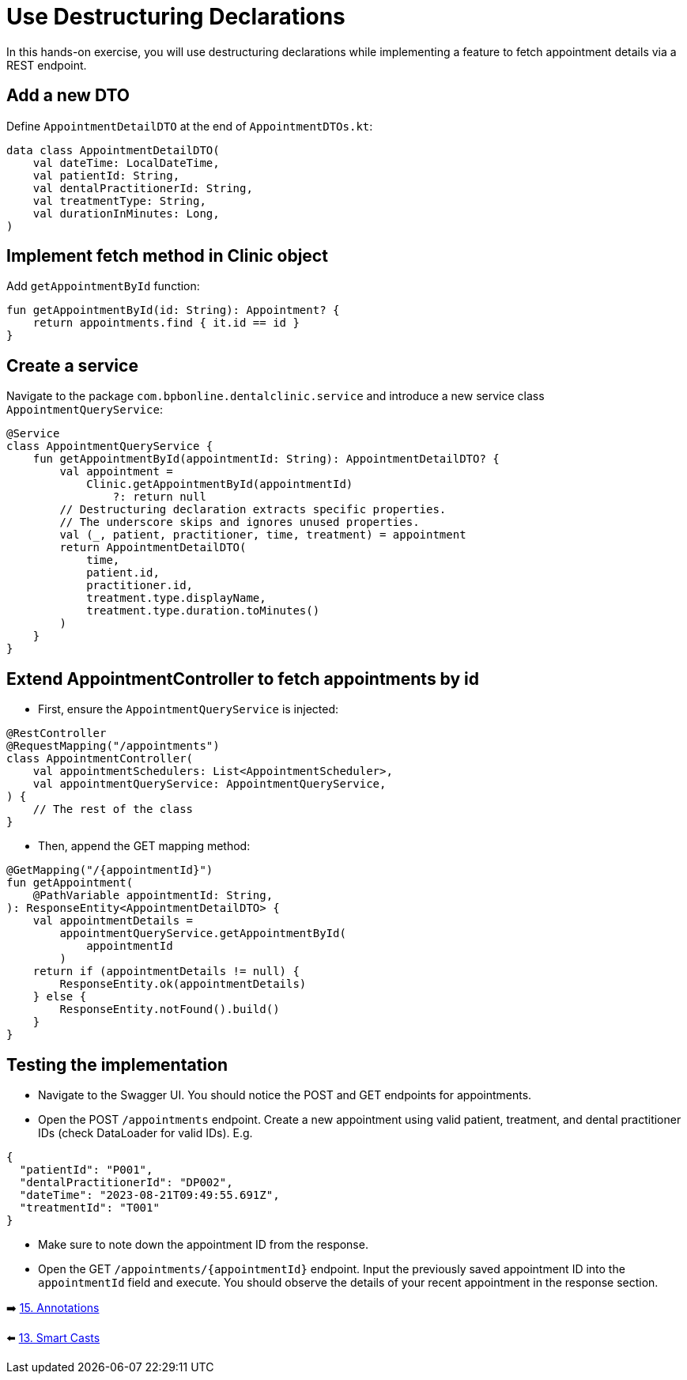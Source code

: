 = Use Destructuring Declarations
:sectanchors:

In this hands-on exercise, you will use destructuring declarations while implementing a feature to fetch appointment details via a REST endpoint.

== Add a new DTO

Define `AppointmentDetailDTO` at the end of `AppointmentDTOs.kt`:

[source,kotlin]
----
data class AppointmentDetailDTO(
    val dateTime: LocalDateTime,
    val patientId: String,
    val dentalPractitionerId: String,
    val treatmentType: String,
    val durationInMinutes: Long,
)
----

== Implement fetch method in Clinic object

Add `getAppointmentById` function:

[source,kotlin]
----
fun getAppointmentById(id: String): Appointment? {
    return appointments.find { it.id == id }
}
----

== Create a service

Navigate to the package `com.bpbonline.dentalclinic.service` and introduce a new service class `AppointmentQueryService`:

[source,kotlin]
----
@Service
class AppointmentQueryService {
    fun getAppointmentById(appointmentId: String): AppointmentDetailDTO? {
        val appointment =
            Clinic.getAppointmentById(appointmentId)
                ?: return null
        // Destructuring declaration extracts specific properties.
        // The underscore skips and ignores unused properties.
        val (_, patient, practitioner, time, treatment) = appointment
        return AppointmentDetailDTO(
            time,
            patient.id,
            practitioner.id,
            treatment.type.displayName,
            treatment.type.duration.toMinutes()
        )
    }
}
----

== Extend AppointmentController to fetch appointments by id

* First, ensure the `AppointmentQueryService` is injected:

[source,kotlin]
----
@RestController
@RequestMapping("/appointments")
class AppointmentController(
    val appointmentSchedulers: List<AppointmentScheduler>,
    val appointmentQueryService: AppointmentQueryService,
) {
    // The rest of the class
}
----

* Then, append the GET mapping method:

[source,kotlin]
----
@GetMapping("/{appointmentId}")
fun getAppointment(
    @PathVariable appointmentId: String,
): ResponseEntity<AppointmentDetailDTO> {
    val appointmentDetails =
        appointmentQueryService.getAppointmentById(
            appointmentId
        )
    return if (appointmentDetails != null) {
        ResponseEntity.ok(appointmentDetails)
    } else {
        ResponseEntity.notFound().build()
    }
}
----

== Testing the implementation

* Navigate to the Swagger UI. You should notice the POST and GET endpoints for appointments.
* Open the POST `/appointments` endpoint. Create a new appointment using valid patient, treatment, and dental practitioner IDs (check DataLoader for valid IDs). E.g.

[source,json]
----
{
  "patientId": "P001",
  "dentalPractitionerId": "DP002",
  "dateTime": "2023-08-21T09:49:55.691Z",
  "treatmentId": "T001"
}
----
* Make sure to note down the appointment ID from the response.

* Open the GET `/appointments/{appointmentId}` endpoint. Input the previously saved appointment ID into the `appointmentId` field and execute. You should observe the details of your recent appointment in the response section.



➡️ link:./15-annotations.adoc[15. Annotations]

⬅️ link:./13-smart-casts.adoc[13. Smart Casts]
